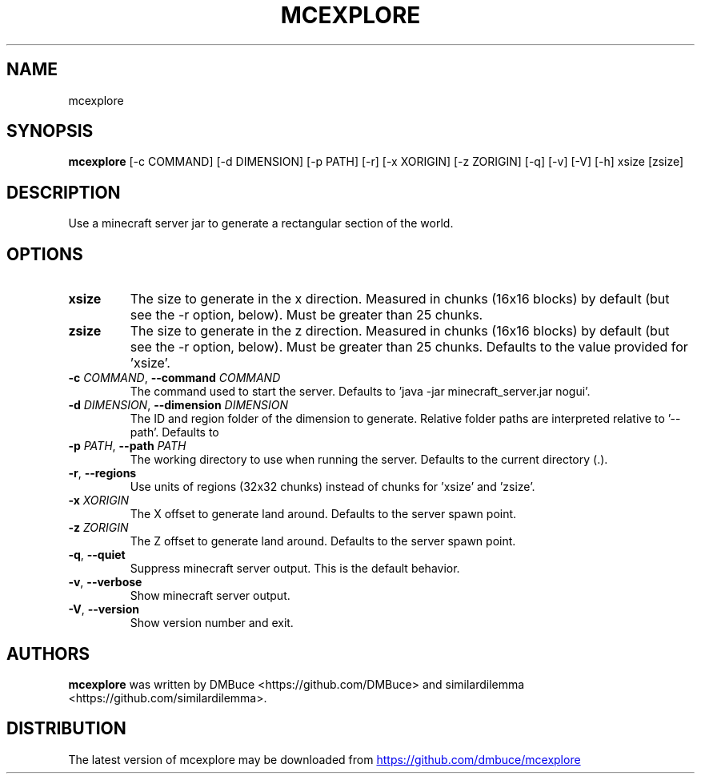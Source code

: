 .TH MCEXPLORE "1" 2021-10-07 "\ \&" "\ \&"
.SH NAME
mcexplore
.SH SYNOPSIS
.B mcexplore
[-c COMMAND] [-d DIMENSION] [-p PATH] [-r] [-x XORIGIN] [-z ZORIGIN] [-q] [-v] [-V] [-h] xsize [zsize]
.SH DESCRIPTION
Use a minecraft server jar to generate a rectangular section of the world.
.SH OPTIONS
.TP
\fBxsize\fR
The size to generate in the x direction. Measured in chunks (16x16 blocks) by
default (but see the \-r option, below). Must be greater than 25 chunks.

.TP
\fBzsize\fR
The size to generate in the z direction. Measured in chunks (16x16 blocks) by
default (but see the \-r option, below). Must be greater than 25 chunks.
Defaults to the value provided for 'xsize'.

.TP
\fB\-c\fR \fI\,COMMAND\/\fR, \fB\-\-command\fR \fI\,COMMAND\/\fR
The command used to start the server. Defaults to 'java \-jar
minecraft_server.jar nogui'.

.TP
\fB\-d\fR \fI\,DIMENSION\/\fR, \fB\-\-dimension\fR \fI\,DIMENSION\/\fR
The ID and region folder of the dimension to generate. Relative folder paths
are interpreted relative to '\-\-path'. Defaults to
'minecraft:overworld=world/region'.

.TP
\fB\-p\fR \fI\,PATH\/\fR, \fB\-\-path\fR \fI\,PATH\/\fR
The working directory to use when running the server. Defaults to the current
directory (.).

.TP
\fB\-r\fR, \fB\-\-regions\fR
Use units of regions (32x32 chunks) instead of chunks for 'xsize' and 'zsize'.

.TP
\fB\-x\fR \fI\,XORIGIN\/\fR
The X offset to generate land around. Defaults to the server spawn point.

.TP
\fB\-z\fR \fI\,ZORIGIN\/\fR
The Z offset to generate land around. Defaults to the server spawn point.

.TP
\fB\-q\fR, \fB\-\-quiet\fR
Suppress minecraft server output. This is the default behavior.

.TP
\fB\-v\fR, \fB\-\-verbose\fR
Show minecraft server output.

.TP
\fB\-V\fR, \fB\-\-version\fR
Show version number and exit.

.SH AUTHORS
.B mcexplore
was written by DMBuce <https://github.com/DMBuce> and similardilemma <https://github.com/similardilemma>.
.SH DISTRIBUTION
The latest version of mcexplore may be downloaded from
.UR https://github.com/dmbuce/mcexplore
.UE
